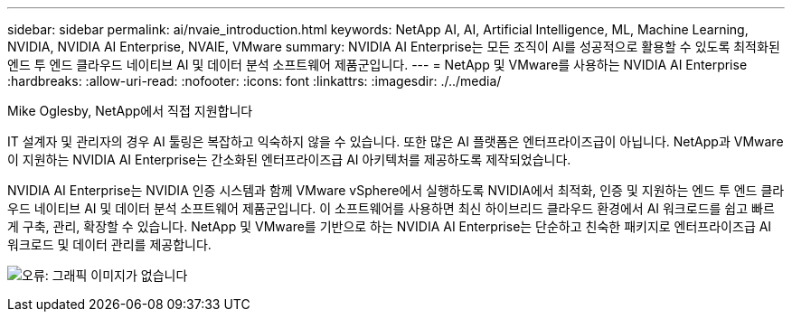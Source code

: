 ---
sidebar: sidebar 
permalink: ai/nvaie_introduction.html 
keywords: NetApp AI, AI, Artificial Intelligence, ML, Machine Learning, NVIDIA, NVIDIA AI Enterprise, NVAIE, VMware 
summary: NVIDIA AI Enterprise는 모든 조직이 AI를 성공적으로 활용할 수 있도록 최적화된 엔드 투 엔드 클라우드 네이티브 AI 및 데이터 분석 소프트웨어 제품군입니다. 
---
= NetApp 및 VMware를 사용하는 NVIDIA AI Enterprise
:hardbreaks:
:allow-uri-read: 
:nofooter: 
:icons: font
:linkattrs: 
:imagesdir: ./../media/


Mike Oglesby, NetApp에서 직접 지원합니다

[role="lead"]
IT 설계자 및 관리자의 경우 AI 툴링은 복잡하고 익숙하지 않을 수 있습니다. 또한 많은 AI 플랫폼은 엔터프라이즈급이 아닙니다. NetApp과 VMware이 지원하는 NVIDIA AI Enterprise는 간소화된 엔터프라이즈급 AI 아키텍처를 제공하도록 제작되었습니다.

NVIDIA AI Enterprise는 NVIDIA 인증 시스템과 함께 VMware vSphere에서 실행하도록 NVIDIA에서 최적화, 인증 및 지원하는 엔드 투 엔드 클라우드 네이티브 AI 및 데이터 분석 소프트웨어 제품군입니다. 이 소프트웨어를 사용하면 최신 하이브리드 클라우드 환경에서 AI 워크로드를 쉽고 빠르게 구축, 관리, 확장할 수 있습니다. NetApp 및 VMware를 기반으로 하는 NVIDIA AI Enterprise는 단순하고 친숙한 패키지로 엔터프라이즈급 AI 워크로드 및 데이터 관리를 제공합니다.

image:nvaie_image1.png["오류: 그래픽 이미지가 없습니다"]
